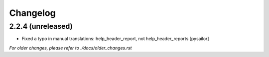 Changelog
=========

2.2.4 (unreleased)
------------------

- Fixed a typo in manual translations: help_header_report, not help_header_reports
  [pysailor]


*For older changes, please refer to ./docs/older_changes.rst*
